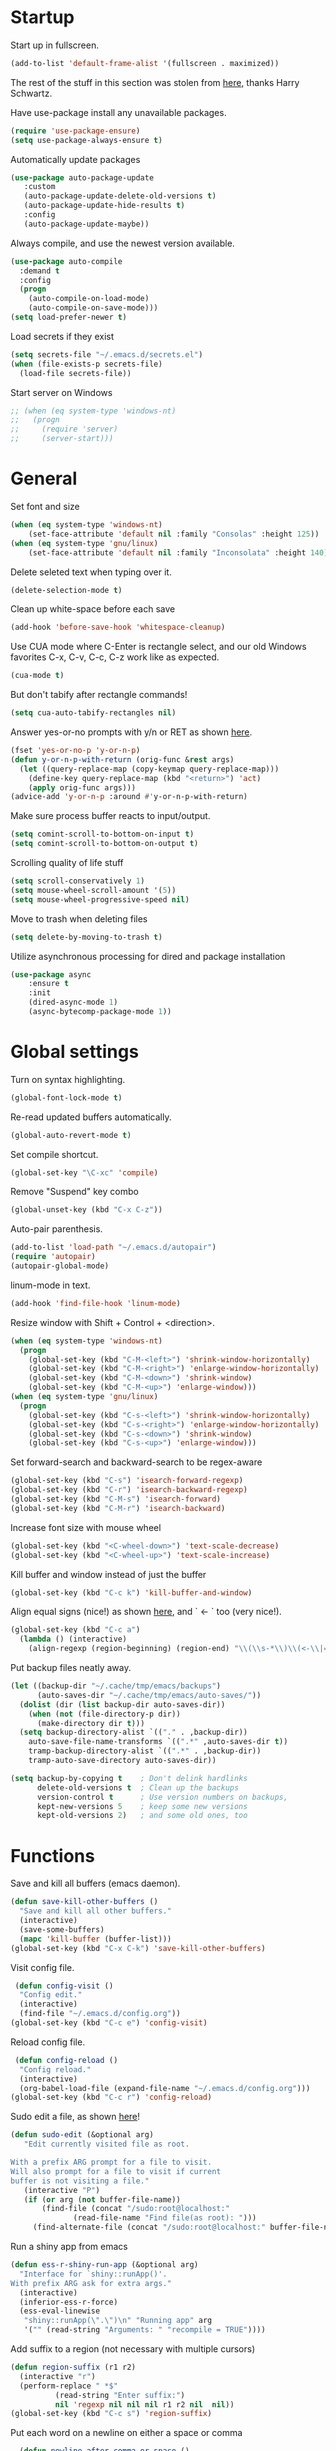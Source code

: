 * Startup

Start up in fullscreen.

#+BEGIN_SRC emacs-lisp
  (add-to-list 'default-frame-alist '(fullscreen . maximized))
#+END_SRC

The rest of the stuff in this section was stolen from [[https://github.com/hrs/dotfiles/blob/master/emacs/.emacs.d/configuration.org][here]],
thanks Harry Schwartz.

Have use-package install any unavailable packages.

#+BEGIN_SRC emacs-lisp
  (require 'use-package-ensure)
  (setq use-package-always-ensure t)
#+END_SRC

Automatically update packages

#+BEGIN_SRC emacs-lisp
 (use-package auto-package-update
	:custom
	(auto-package-update-delete-old-versions t)
	(auto-package-update-hide-results t)
	:config
	(auto-package-update-maybe))
#+END_SRC

Always compile, and use the newest version available.

#+BEGIN_SRC emacs-lisp
  (use-package auto-compile
    :demand t
    :config
    (progn
      (auto-compile-on-load-mode)
      (auto-compile-on-save-mode)))
  (setq load-prefer-newer t)
#+END_SRC

Load secrets if they exist

#+BEGIN_SRC emacs-lisp
  (setq secrets-file "~/.emacs.d/secrets.el")
  (when (file-exists-p secrets-file)
    (load-file secrets-file))
#+END_SRC

Start server on Windows

#+BEGIN_SRC emacs-lisp
  ;; (when (eq system-type 'windows-nt)
  ;;   (progn
  ;;     (require 'server)
  ;;     (server-start)))
#+END_SRC
* General

Set font and size

#+BEGIN_SRC emacs-lisp
  (when (eq system-type 'windows-nt)
      (set-face-attribute 'default nil :family "Consolas" :height 125))
  (when (eq system-type 'gnu/linux)
      (set-face-attribute 'default nil :family "Inconsolata" :height 140))
#+END_SRC

Delete seleted text when typing over it.

#+BEGIN_SRC emacs-lisp
  (delete-selection-mode t)
#+END_SRC

Clean up white-space before each save

#+BEGIN_SRC emacs-lisp
  (add-hook 'before-save-hook 'whitespace-cleanup)
#+END_SRC

Use CUA mode where C-Enter is rectangle select,
and our old Windows favorites C-x, C-v, C-c, C-z
work like as expected.

#+BEGIN_SRC emacs-lisp
  (cua-mode t)
#+END_SRC

But don't tabify after rectangle commands!

#+BEGIN_SRC emacs-lisp
  (setq cua-auto-tabify-rectangles nil)
#+END_SRC

Answer yes-or-no prompts with y/n or RET as shown [[https://emacs.stackexchange.com/questions/17269/how-configure-the-confirmation-minibuffer-to-use-enter-instead-y][here]].

#+BEGIN_SRC emacs-lisp
  (fset 'yes-or-no-p 'y-or-n-p)
  (defun y-or-n-p-with-return (orig-func &rest args)
    (let ((query-replace-map (copy-keymap query-replace-map)))
      (define-key query-replace-map (kbd "<return>") 'act)
      (apply orig-func args)))
  (advice-add 'y-or-n-p :around #'y-or-n-p-with-return)
#+END_SRC

Make sure process buffer reacts to input/output.

#+BEGIN_SRC emacs-lisp
  (setq comint-scroll-to-bottom-on-input t)
  (setq comint-scroll-to-bottom-on-output t)
#+END_SRC

Scrolling quality of life stuff

#+BEGIN_SRC emacs-lisp
  (setq scroll-conservatively 1)
  (setq mouse-wheel-scroll-amount '(5))
  (setq mouse-wheel-progressive-speed nil)
#+END_SRC

Move to trash when deleting files

#+BEGIN_SRC emacs-lisp
  (setq delete-by-moving-to-trash t)
#+END_SRC

Utilize asynchronous processing for dired and package installation

#+BEGIN_SRC emacs-lisp
  (use-package async
	  :ensure t
	  :init
	  (dired-async-mode 1)
	  (async-bytecomp-package-mode 1))
#+END_SRC
* Global settings

Turn on syntax highlighting.

#+BEGIN_SRC emacs-lisp
  (global-font-lock-mode t)
#+END_SRC

Re-read updated buffers automatically.

#+BEGIN_SRC emacs-lisp
  (global-auto-revert-mode t)
#+END_SRC

Set compile shortcut.

#+BEGIN_SRC emacs-lisp
  (global-set-key "\C-xc" 'compile)
#+END_SRC

Remove "Suspend" key combo

#+BEGIN_SRC emacs-lisp
  (global-unset-key (kbd "C-x C-z"))
#+END_SRC

Auto-pair parenthesis.

#+BEGIN_SRC emacs-lisp
  (add-to-list 'load-path "~/.emacs.d/autopair")
  (require 'autopair)
  (autopair-global-mode)
#+END_SRC

linum-mode in text.

#+BEGIN_SRC emacs-lisp
  (add-hook 'find-file-hook 'linum-mode)
#+END_SRC

Resize window with Shift + Control + <direction>.

#+BEGIN_SRC emacs-lisp
  (when (eq system-type 'windows-nt)
    (progn
      (global-set-key (kbd "C-M-<left>") 'shrink-window-horizontally)
      (global-set-key (kbd "C-M-<right>") 'enlarge-window-horizontally)
      (global-set-key (kbd "C-M-<down>") 'shrink-window)
      (global-set-key (kbd "C-M-<up>") 'enlarge-window)))
  (when (eq system-type 'gnu/linux)
    (progn
      (global-set-key (kbd "C-s-<left>") 'shrink-window-horizontally)
      (global-set-key (kbd "C-s-<right>") 'enlarge-window-horizontally)
      (global-set-key (kbd "C-s-<down>") 'shrink-window)
      (global-set-key (kbd "C-s-<up>") 'enlarge-window)))
#+end_SRC

Set forward-search and backward-search to be regex-aware

#+BEGIN_SRC emacs-lisp
  (global-set-key (kbd "C-s") 'isearch-forward-regexp)
  (global-set-key (kbd "C-r") 'isearch-backward-regexp)
  (global-set-key (kbd "C-M-s") 'isearch-forward)
  (global-set-key (kbd "C-M-r") 'isearch-backward)
#+END_SRC

Increase font size with mouse wheel

#+BEGIN_SRC emacs-lisp
  (global-set-key (kbd "<C-wheel-down>") 'text-scale-decrease)
  (global-set-key (kbd "<C-wheel-up>") 'text-scale-increase)
#+END_SRC

Kill buffer and window instead of just the buffer

#+BEGIN_SRC emacs-lisp
  (global-set-key (kbd "C-c k") 'kill-buffer-and-window)
#+END_SRC


Align equal signs (nice!) as shown [[https://stackoverflow.com/questions/3633120/emacs-hotkey-to-align-equal-signs][here]], and `	<- ` too (very nice!).

#+BEGIN_SRC emacs-lisp
  (global-set-key (kbd "C-c a")
    (lambda () (interactive)
      (align-regexp (region-beginning) (region-end) "\\(\\s-*\\)\\(<-\\|=\\)" 1 1 nil)))
#+END_SRC

Put backup files neatly away.

#+BEGIN_SRC emacs-lisp
(let ((backup-dir "~/.cache/tmp/emacs/backups")
      (auto-saves-dir "~/.cache/tmp/emacs/auto-saves/"))
  (dolist (dir (list backup-dir auto-saves-dir))
    (when (not (file-directory-p dir))
      (make-directory dir t)))
  (setq backup-directory-alist `(("." . ,backup-dir))
	auto-save-file-name-transforms `((".*" ,auto-saves-dir t))
	tramp-backup-directory-alist `((".*" . ,backup-dir))
	tramp-auto-save-directory auto-saves-dir))

(setq backup-by-copying t    ; Don't delink hardlinks
      delete-old-versions t  ; Clean up the backups
      version-control t      ; Use version numbers on backups,
      kept-new-versions 5    ; keep some new versions
      kept-old-versions 2)   ; and some old ones, too
#+END_SRC
* Functions

Save and kill all buffers (emacs daemon).

#+BEGIN_SRC emacs-lisp
  (defun save-kill-other-buffers ()
	"Save and kill all other buffers."
	(interactive)
	(save-some-buffers)
	(mapc 'kill-buffer (buffer-list)))
  (global-set-key (kbd "C-x C-k") 'save-kill-other-buffers)
#+END_SRC

Visit config file.

#+BEGIN_SRC emacs-lisp
   (defun config-visit ()
	"Config edit."
	(interactive)
	(find-file "~/.emacs.d/config.org"))
  (global-set-key (kbd "C-c e") 'config-visit)
#+END_SRC

Reload config file.

#+BEGIN_SRC emacs-lisp
   (defun config-reload ()
	"Config reload."
	(interactive)
	(org-babel-load-file (expand-file-name "~/.emacs.d/config.org")))
  (global-set-key (kbd "C-c r") 'config-reload)
#+END_SRC

Sudo edit a file, as shown [[https://emacsredux.com/blog/2013/04/21/edit-files-as-root/][here]]!

#+BEGIN_SRC emacs-lisp
  (defun sudo-edit (&optional arg)
	 "Edit currently visited file as root.

  With a prefix ARG prompt for a file to visit.
  Will also prompt for a file to visit if current
  buffer is not visiting a file."
	 (interactive "P")
	 (if (or arg (not buffer-file-name))
	     (find-file (concat "/sudo:root@localhost:"
				(read-file-name "Find file(as root): ")))
	   (find-alternate-file (concat "/sudo:root@localhost:" buffer-file-name))))
#+END_SRC

Run a shiny app from emacs

#+BEGIN_SRC emacs-lisp
  (defun ess-r-shiny-run-app (&optional arg)
    "Interface for `shiny::runApp()'.
  With prefix ARG ask for extra args."
    (interactive)
    (inferior-ess-r-force)
    (ess-eval-linewise
     "shiny::runApp(\".\")\n" "Running app" arg
     '("" (read-string "Arguments: " "recompile = TRUE"))))
#+END_SRC

Add suffix to a region (not necessary with multiple cursors)

#+BEGIN_SRC emacs-lisp
(defun region-suffix (r1 r2)
  (interactive "r")
  (perform-replace " *$"
	      (read-string "Enter suffix:")
	      nil 'regexp nil nil nil r1 r2 nil  nil))
(global-set-key (kbd "C-c s") 'region-suffix)
#+END_SRC

Put each word on a newline on either a space or comma

#+BEGIN_SRC emacs-lisp
  (defun newline-after-comma-or-space ()
    (interactive)
    (perform-replace "\\(?1:[^,][[:punct:]]?+\\)\\(,\\|[[:space:]]+\\)" "\\1
" nil t nil nil nil (region-beginning) (region-end)))
    (global-set-key (kbd "C-c n") 'newline-after-comma-or-space)
#+END_SRC

Put quotes around each word (work-in-progress)

#+BEGIN_SRC emacs-lisp
  (defun force-quotes ()
    (interactive)
    (perform-replace "\\(?1:\\([[:punct:]]\|[[:space:]]\\)\\)+\\(?2:[A-z]?+\_?+\\.?+[0-9]?+[A-z]?+\\)\\(?3:\\([[:punct:]]\|[[:space:]]\\)\\)+" "\\1\"\\2\"\\3" nil t nil nil nil (region-beginning) (region-end)))
    (global-set-key (kbd "C-c q") 'force-quotes)
#+END_SRC

#+RESULTS:
: force-quotes

Pipe operator in R from [[https://emacs.stackexchange.com/questions/8041/how-to-implement-the-piping-operator-in-ess-mode][here.]]

#+BEGIN_SRC emacs-lisp
  (defun add-pipe-and-step ()
    "R - %>% operator or 'then' pipe operator"
    (interactive)
    (just-one-space 1)
    (insert "%>%")
    (reindent-then-newline-and-indent))
#+END_SRC

Insert r chunk in polymode, as shown here [[https://emacs.stackexchange.com/questions/27405/insert-code-chunk-in-r-markdown-with-yasnippet-and-polymode][here.]]

#+BEGIN_SRC emacs-lisp
  (defun insert-r-chunk (header)
    "Insert an r-chunk in markdown mode."
    (interactive "sHeader: ")
    (insert (concat "```{r " header "}\n\n```"))
    (forward-line -1))
#+END_SRC

Create R project directory structure

#+BEGIN_SRC emacs-lisp
    (defun create-r-project-dir-structure (name)
      (interactive "sName: ")
      (make-directory name)
      (let ((pastDir default-directory))
	(cd name)
	(dolist (dirname '("R" "data" "data-raw" "reports" "reports/graphics"))
	  (make-directory dirname))
	(write-region "
  Version: 1.0

  RestoreWorkspace: Default
  SaveWorkspace: Default
  AlwaysSaveHistory: Default

  EnableCodeIndexing: Yes
  UseSpacesForTab: Yes
  NumSpacesForTab: 2
  Encoding: UTF-8

  RnwWeave: Sweave
  LaTeX: pdfLaTeX"
		      nil (concat name ".Rproj"))
	(with-temp-file ".projectile"
	  (insert ""))
	(cd pastDir)))
#+END_SRC

Create (roxygenated) header for R scripts

#+BEGIN_SRC emacs-lisp
  (defun insert-roxygenated-header (title)
    (interactive "sTitle: ")
    (let ((date (format-time-string "%m/%d/%Y")))
    (insert (format
"#' ---
#' title:  '%s'
#' author: 'Pavel Panko'
#' date:   '%s'
#' ---

#' ### 0. Prepare environment

#+ setup, message = FALSE, results = FALSE
## Load packages and helper functions
pkgs <- c(\"here\")
## install.packages(pkgs)
lapply(pkgs, library, character.only = TRUE)

source(here(\"R/99_helperFunctions.R\"))

#' ### 1. Read in data
" title date))))
#+END_SRC

Byte-compile emacs directory

#+BEGIN_SRC emacs-lisp
  (defun byte-compile-init-dir ()
    "Byte-compile all your dotfiles."
    (interactive)
    (byte-recompile-directory user-emacs-directory 0))

  (defun remove-elc-on-save ()
    "If you're saving an Emacs Lisp file, likely the .elc is no longer valid."
    (add-hook 'after-save-hook
	      (lambda ()
		(if (file-exists-p (concat buffer-file-name "c"))
		    (delete-file (concat buffer-file-name "c")))) nil t))
  (add-hook 'emacs-lisp-mode-hook 'remove-elc-on-save)
#+END_SRC
* Modes
** Completion-related

ivy completion

#+BEGIN_SRC emacs-lisp
  (use-package counsel
    :after ivy
    :config (counsel-mode))

  (use-package ivy
    :defer 0.1
    :diminish
    :bind (("C-c C-r" . ivy-resume)
	   ("C-x B" . ivy-switch-buffer-other-window))
    :custom
    (ivy-count-format "(%d/%d) ")
    (ivy-use-virtual-buffers t)
    :config (ivy-mode))

  (use-package ivy-rich
      :after (:all ivy counsel)
      :init (setq ivy-rich-path-style 'abbrev
		ivy-virtual-abbreviate 'full)
      :config (ivy-rich-mode))

  (use-package swiper
    :after ivy
    :bind (("C-r" . swiper-all)
	   ("C-s" . swiper)))
#+END_SRC

smex completion for M-x commands

#+BEGIN_SRC emacs-lisp
  (use-package smex
	:custom (smex-prompt-string "Command: ")
	:init
	(smex-initialize)
	(global-set-key (kbd "M-x") 'smex)
	(global-set-key (kbd "M-X") 'smex-major-mode-commands))
#+END_SRC

Inline auto-complete mode w/company.

#+BEGIN_SRC emacs-lisp
  (use-package company
    :hook (after-init . global-company-mode)
    :config
    (setq company-backends (mapcar #'company-mode/backend-with-yas company-backends)))
#+END_SRC

auto-complete yas snippets with company

#+BEGIN_SRC emacs-lisp
     (defvar company-mode/enable-yas t
       "Enable yasnippet for all backends.")
     (defun company-mode/backend-with-yas (backend)
       (if (or (not company-mode/enable-yas) (and (listp backend) (member 'company-yasnippet backend)))
	   backend
	 (append (if (consp backend) backend (list backend))
		 '(:with company-yasnippet))))
#+END_SRC

Thesaurus

#+BEGIN_SRC emacs-lisp
  (use-package synosaurus
    :diminish synosaurus-mode
    :init    (synosaurus-mode)
    :config  (setq synosaurus-choose-method 'popup))
#+END_SRC

Code snippets

#+BEGIN_SRC emacs-lisp
  (use-package yasnippet
    :init
    (yas-global-mode 1)
    :config
    (add-to-list 'yas-snippet-dirs "~/.emacs.d/snippets"))
#+END_SRC
** C++

Special compile command for C++

#+BEGIN_SRC emacs-lisp
  (use-package compile
    :ensure nil
    :defer t
    :hook (c++-mode lambda ()
	(set (make-local-variable 'compile-command)
	  (format "g++ %s" (file-name-nondirectory buffer-file-name)))))
#+END_SRC
** Editing-related

Google things

#+BEGIN_SRC emacs-lisp
  (use-package google-this)
#+END_SRC

Interactive regex editing

#+BEGIN_SRC emacs-lisp
  (use-package wgrep)
#+END_SRC

Undo tree-style

#+BEGIN_SRC emacs-lisp
(use-package undo-tree
  :diminish undo-tree-mode
  :config
  (progn
    (global-undo-tree-mode)
    (setq undo-tree-visualizer-timestamps t)
    (setq undo-tree-visualizer-diff t)))
#+END_SRC
** ESS

#+BEGIN_SRC emacs-lisp
  (use-package ess-r-mode
    :ensure ess
    :bind (:map ess-mode-map
		;; Re-map ess "run" to S-RET because of CUA mode
		("C-<return>" . nil)
		("S-<return>" . ess-eval-region-or-line-visibly-and-step)
		;; Pipe operator
		("C->" . add-pipe-and-step))
    ;; :hook
    ;; (ess-r-mode . (lambda () (yas-minor-mode)))
    :config
    ;; Start R in current working directory, don't let R ask user
    (setq ess-ask-for-ess-directory nil
	  ;; Set indent at Google-standard 2-spaces.
	  ess-style 'RStudio
	  ;; Echo highlighted code in R buffer
	  ess-eval-visibly t;;'nowait
	  ;; Remove underscore funny-business
	  ess-toggle-underscore nil
	  ;; Turn off ess-flymake
	  ess-use-flymake nil
	  ;; Flycheck defaults
	  flycheck-lintr-linters "with_defaults(object_name_linter(c('snake_case','camelCase')), commented_code_linter = NULL, line_length_linter(90))"
	  ;; Font lock all ESS keywords
	  ess-R-font-lock-keywords
	  (quote
	   ((ess-R-fl-keyword:modifiers . t)
	    (ess-R-fl-keyword:fun-defs . t)
	    (ess-R-fl-keyword:keywords . t)
	    (ess-R-fl-keyword:assign-ops)
	    (ess-R-fl-keyword:constants . t)
	    (ess-fl-keyword:fun-calls . t)
	    (ess-fl-keyword:numbers . t)
	    (ess-fl-keyword:operators . t)
	    (ess-fl-keyword:delimiters . t)
	    (ess-fl-keyword:= . t)
	    (ess-R-fl-keyword:F&T . t)
	    (ess-R-fl-keyword:%op% . t)))
	  ;; Prepend directory name to R process name
	  ess-gen-proc-buffer-name-function 'ess-gen-proc-buffer-name:projectile-or-directory))
#+END_SRC

Windows work-around for not being able to find R

#+BEGIN_SRC emacs-lisp
  (when (eq system-type 'windows-nt)
      (setq ess-directory-containing-R "C:/Program Files/"
	    inferior-ess-r-program "C:/Program Files/R/R-3.6.3/bin/x64/Rterm.exe"))
#+END_SRC
** Flycheck
Flycheck mode (but not for org/latex).

#+BEGIN_SRC emacs-lisp
  (use-package flycheck
    :hook (after-init . global-flycheck-mode)
    :config
    (setq flycheck-global-modes '(not LaTeX-mode latex-mode org-mode))
    (setq flycheck-python-flake8-executable "flake8"))
#+END_SRC
** Flyspell

#+BEGIN_SRC emacs-lisp
  (use-package ispell
    :defer nil
    :ensure nil
    :init
    (if (eq system-type 'windows-nt)
	(progn
	  (setenv "DICTPATH" "C:/msys64/mingw64/share/hunspell")
	  (setenv "DICTIONARY" "C:/msys64/mingw64/share/hunspell/en_US")
	  (setq ispell-program-name "C:/msys64/mingw64/bin/hunspell.exe")))
    (if (eq system-type 'gnu/linux)
	(setq ispell-program-name "hunspell"))
    :config
    (setq ispell-local-dictionary "en_US"
	  ispell-dictionary "english"
	  ispell-local-dictionary-alist
	  '(("en_US" "[[:alpha:]]" "[^[:alpha:]]" "[']" nil ("-d" "en_US") nil utf-8))))
#+END_SRC
** Frames and buffers

Transpose horizontal/vertical split

#+BEGIN_SRC emacs-lisp
  (use-package transpose-frame
    :defer t
    :bind ("C-c t" . transpose-frame))
#+END_SRC

Set ace-window shortcut

#+BEGIN_SRC emacs-lisp
  (use-package ace-window
    :bind ("M-o" . ace-window))
#+END_SRC

Re-do window configurations

#+BEGIN_SRC emacs-lisp
  (use-package winner
    :ensure nil
    :init
    (winner-mode 1))
#+END_SRC

Restart emacs (and emacs-daemon)

#+BEGIN_SRC emacs-lisp
  (use-package restart-emacs)
#+END_SRC

#+BEGIN_SRC emacs-lisp
  (use-package avy
    :bind (("M-s" . avy-goto-word-1)))
#+END_SRC
** LaTeX

Flyspell for LaTeX

#+BEGIN_SRC emacs-lisp
  (add-hook 'LaTeX-mode-hook 'flyspell-mode)
#+END_SRC

Auto-fill

#+BEGIN_SRC emacs-lisp
  (add-hook 'LaTeX-mode-hook 'turn-on-auto-fill)
#+END_SRC
** Magit

#+BEGIN_SRC emacs-lisp
  (use-package magit
    :defer t)

(with-eval-after-load 'magit-mode
  (add-hook 'after-save-hook 'magit-after-save-refresh-status t))
#+END_SRC
** Multiple cursors
#+BEGIN_SRC emacs-lisp
  (use-package multiple-cursors
  :bind (("C-S-c C-S-c" . mc/edit-lines)
	 ("C-{" . mc/mark-next-like-this)
	 ("C-}" . mc/mark-previous-like-this)
	 ("C-|" . mc/mark-all-like-this)))
#+END_SRC
** MySQL

Setup default connections, as seen [[https://truongtx.me/2014/08/23/setup-emacs-as-an-sql-database-client][here]].

#+BEGIN_SRC emacs-lisp
  (use-package sql
    :ensure nil
    :config
    ;; Make sure MySQL know where the plugins directory is
    (setq sql-mysql-options
	  '("--plugin-dir=/usr/lib/mysql/plugin" "--binary-mode"))
    :custom
    ;; Try to catch the stupid MySQL prompt using a better regex
    (sql-set-product-feature 'mysql :prompt-regexp "^\\(?:mysql\\|mariadb\\).*> "))
#+END_SRC

Interactive commands to connect to default connection.

#+BEGIN_SRC emacs-lisp
  (defun my-sql-ttuSql ()
    (interactive)
    (my-sql-connect 'mysql 'ttuSql))

  (defun my-sql-connect (product connection)
    (setq sql-product mysql)
    (sql-connect connection))
#+END_SRC
** org

#+BEGIN_SRC emacs-lisp
  (use-package org
    :defer t
    :bind (:map org-mode-map
		("C-c s" lambda() (interactive)
		 (insert "#+BEGIN_SRC emacs-lisp\n#+END_SRC")))
    :hook ((org-mode . flyspell-mode)
	   (org-mode . visual-line-mode))
    :init
    ;; Load some languages for org-babel
    (org-babel-do-load-languages
     'org-babel-load-languages
     '((emacs-lisp .t)
       (R . t)
       (C . t)
       (python . t)
       (latex . t)
       (shell . t)))
    :config
    ;; Evaluate code blocks without confirmation
    (setq org-confirm-babel-evaluate nil
	  ;; Native font coloring
	  org-src-fontify-natively t
	  org-src-tab-acts-natively t
	  ;; Change ellipsis to dropdown thing
	  org-ellipsis " ↴"))
#+END_SRC

Tree slide for presentations

#+BEGIN_SRC emacs-lisp
  (use-package org-tree-slide
     :ensure t
     :init)
#+END_SRC

Turn org-mode bullets into utf-8 characters

#+BEGIN_SRC emacs-lisp
  (use-package org-bullets
	:defer t
	:init (add-hook 'org-mode-hook 'org-bullets-mode))
#+END_SRC

Make sure org-mode calls evince (gnome editor) to [[https://emacs.stackexchange.com/questions/28037/org-mode-file-hyperlinks-always-use-doc-view-cant-force-it-to-use-external-pdf][open up pdf files]]

#+BEGIN_SRC emacs-lisp
  (add-to-list 'org-file-apps '("pdf" . "evince %s"))
#+END_SRC
** Poly-R

Require poly-R

#+BEGIN_SRC emacs-lisp
  (use-package poly-R
    :defer t
    ;; Add Rnw extension as polymode's r-noweb mode
    :init
    (add-to-list 'auto-mode-alist '("\\.Rnw" . poly-noweb+r-mode))
    ;; Set default weaver/exporter options
    (defun my-poly-noweb+r-options ()
      (oset pm/polymode :exporter 'pm-exporter/pdflatex)
      (oset pm/polymode :weaver 'pm-weaver/knitR))
    :hook (poly-noweb+r-mode . my-poly-noweb+r-options)
    :config
      ;; Get rid of annoying appended text after weaving/exporting
      (setq polymode-exporter-output-file-format "%s"
	    polymode-weaver-output-file-format "%s"
	    ;; Do not display output file or process buffer
	    polymode-display-output-file nil
	    polymode-display-process-buffers nil))
#+END_SRC
** Projectile
#+BEGIN_SRC emacs-lisp
  (use-package projectile
    :bind (:map projectile-mode-map
		("s-p" . projectile-command-map)
		("C-c p" . projectile-command-map))
    :init
    (projectile-mode +1)
    :custom
    (projectile-register-project-type 'r '(".Rproj")
				      :project-file ".Rproj"))
#+END_SRC
** Python

#+BEGIN_SRC emacs-lisp
  (use-package elpy
    :defer t
    ;; Re-map "run" to S-RET because of CUA mode.
    :bind (:map elpy-mode-map
		("C-<return>" . nil)
		("S-<return>" . elpy-shell-send-statement-and-step))
    ;; Python virtual environment setup
    ;; :hook (python-mode lambda() (pyvenv-workon "myvenv"))
    :init
    (if (eq system-type 'windows-nt)
	(add-hook 'python-mode-hook (lambda() (pyvenv-workon "../../../Miniconda3"))))
    (if (eq system-type 'gnu/linux)
	(add-hook 'python-mode-hook (lambda() (pyvenv-workon "myvenv"))))
    ;; Enable elpy after loading a python buffer
    ;; as shown here: https://github.com/jorgenschaefer/elpy/issues/1566
    (defun enable-elpy-once ()
      (with-eval-after-load 'python (elpy-enable))
      (advice-remove 'python-mode 'enable-elpy-once))
    (advice-add 'python-mode :before 'enable-elpy-once)
    :config
    ;; Do not use flymake with elpy
    (remove-hook 'elpy-modules 'elpy-module-flymake)
    ;; Resolve indent issues
    (setq python-indent-guess-indent-offset t
	  python-indent-guess-indent-offset-verbose nil
	  ;; Set python3 as interpreter
	  python-shell-interpreter "python"
	  python-shell-interpreter-args "-i"
	  ;; Remove indentation highlighting
	  elpy-modules (remq 'elpy-module-highlight-indentation elpy-modules)
	  elpy-rpc-python-command python-shell-interpreter))

#+END_SRC
** Shell

Shell-pop in linux; git's bin/bash in windows

#+BEGIN_SRC emacs-lisp
  (when (eq system-type 'windows-nt)
      (progn
	(setq explicit-shell-file-name "C:/Program Files/Git/bin/bash.exe"
	      explicit-bash.exe-args '("--login" "-i"))
	(global-set-key (kbd "C-x C-u") 'shell)))

  (when (eq system-type 'gnu/linux)
    (use-package shell-pop
      :bind (("C-x C-u" . shell-pop))
      :config
      (setq shell-pop-shell-type (quote ("ansi-term" "*ansi-term*" (lambda nil (ansi-term shell-pop-term-shell)))))
      (setq shell-pop-term-shell "/bin/bash")
      ;; need to do this manually or not picked up by `shell-pop'
      (shell-pop--set-shell-type 'shell-pop-shell-type shell-pop-shell-type)))
#+END_SRC
** TRAMP

Start TRAMP

#+BEGIN_SRC emacs-lisp
  (setq tramp-default-method "ssh")
#+END_SRC
* Themes

Remove toolbar, scrollbar margins & menu bar.
Remove Emacs "splash screen" and scratch file.
Don't ring the bell when running up against buffer end

#+BEGIN_SRC emacs-lisp
  (menu-bar-mode 0)
  (scroll-bar-mode 0)
  (tool-bar-mode 0)
  (tooltip-mode 0)
  (fringe-mode 0)
  (blink-cursor-mode 0)

  (setq inhibit-startup-message t)
  (setq initial-scratch-message nil)
  (setq ring-bell-function 'ignore)
#+END_SRC

Set ashes theme

#+BEGIN_SRC emacs-lisp
  (load-theme 'base16-ashes t)
#+END_SRC

Telephone line mode-line

#+BEGIN_SRC emacs-lisp
  (use-package telephone-line
	 :config (telephone-line-mode))
#+END_SRC

Set border color

#+BEGIN_SRC emacs-lisp
  (set-face-background 'vertical-border "#323638")
#+END_SRC

Show file name in title bar as shown [[http://www.thetechrepo.com/main-articles/549][here]].

#+BEGIN_SRC emacs-lisp
  (setq frame-title-format "%b")
#+END_SRC

Light-up matching parens.

#+BEGIN_SRC emacs-lisp
  (show-paren-mode t)
  (setq show-paren-when-point-inside-paren t)
#+END_SRC
* Encoding

Use utf-8 everywhere all the time

#+BEGIN_SRC emacs-lisp
  (prefer-coding-system 'utf-8)
  (setq locale-coding-system 'utf-8)
  (set-default-coding-systems 'utf-8)
  (set-buffer-file-coding-system 'utf-8)
  (set-file-name-coding-system 'utf-8)
  (set-selection-coding-system 'utf-8)
#+END_SRC
* Not in use

Enable ein + a shortcut for deleting cells.

#+BEGIN_SRC emacs-lisp
  ;; (require 'ein)
  ;; (require 'ein-notebook)
  ;;
  ;; (define-key ein:notebook-mode-map "\C-c\C-d"
  ;;   'ein:worksheet-delete-cell)
#+END_SRC

Better (more aggressive) indent?

#+BEGIN_SRC emacs-lisp
  ;; (add-hook 'ess-mode-hook #'aggressive-indent-mode)
#+END_SRC

Make sure flymake doesn't include the legacy garbage.

#+BEGIN_SRC emacs-lisp
;;  (remove-hook 'flymake-diagnostic-functions 'flymake-proc-legacy-flymake)
#+END_SRC

Set cursor type as a "bar"

#+BEGIN_SRC emacs-lisp
;; (setq cursor-type (quote bar))
#+END_SRC

linum-mode background color

#+BEGIN_SRC emacs-lisp
  ;; (set-face-background 'linum "#1c2023")
#+END_SRC

linum-mode font color

#+BEGIN_SRC emacs-lisp
  ;; (set-face-foreground 'linum "#474f52")
#+END_SRC

linum-mode spacing format

#+BEGIN_SRC emacs-lisp
  ;; (setq linum-format " %d ")
#+END_SRC

(Not in use) Auto-fill mode?

#+BEGIN_SRC emacs-lisp
  ;; (setq text-mode-hook (quote (turn-on-auto-fill text-mode-hook-identify)))
#+END_SRC

ido completion

#+BEGIN_SRC emacs-lisp
  ;; (use-package ido
  ;;   :bind (("C-x b" . ido-switch-buffer)
  ;;	 ("C-x C-b" . ibuffer))
  ;;   :init
  ;;   (ido-mode 1)
  ;;   :config
  ;;   (setq ido-create-new-buffer 'always
  ;;	ido-enable-flex-maching t
  ;;	ido-everywhere t
  ;;	ibuffer-expert t))
#+END_SRC
